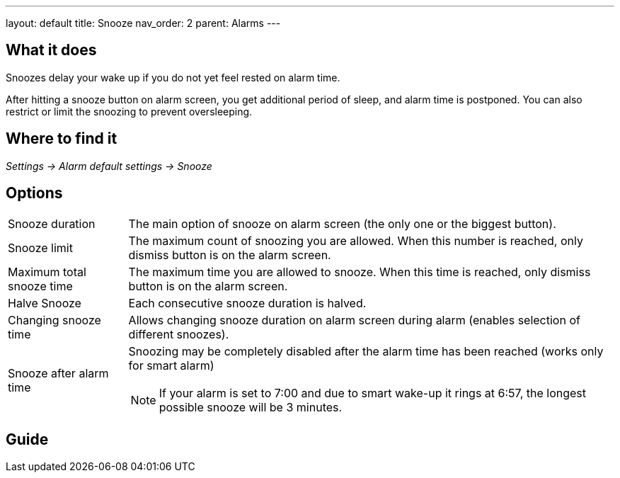 ---
layout: default
title: Snooze
nav_order: 2
parent: Alarms
---

:toc:

== What it does
.Snoozes delay your wake up if you do not yet feel rested on alarm time.

After hitting a snooze button on alarm screen, you get additional period of sleep, and alarm time is postponed.
You can also restrict or limit the snoozing to prevent oversleeping.

== Where to find it
_Settings -> Alarm default settings -> Snooze_

== Options
[horizontal]
Snooze duration:: The main option of snooze on alarm screen (the only one or the biggest button).
Snooze limit:: The maximum count of snoozing you are allowed. When this number is reached, only dismiss button is on the alarm screen.
Maximum total snooze time:: The maximum time you are allowed to snooze. When this time is reached, only dismiss button is on the alarm screen.
Halve Snooze:: Each consecutive snooze duration is halved.
Changing snooze time:: Allows changing snooze duration on alarm screen during alarm (enables selection of different snoozes).
Snooze after alarm time:: Snoozing may be completely disabled after the alarm time has been reached (works only for smart alarm)
NOTE: If your alarm is set to 7:00 and due to smart wake-up it rings at 6:57, the longest possible snooze will be 3 minutes.

== Guide
// Free form description on how to use the feature, various quirks and best practices
